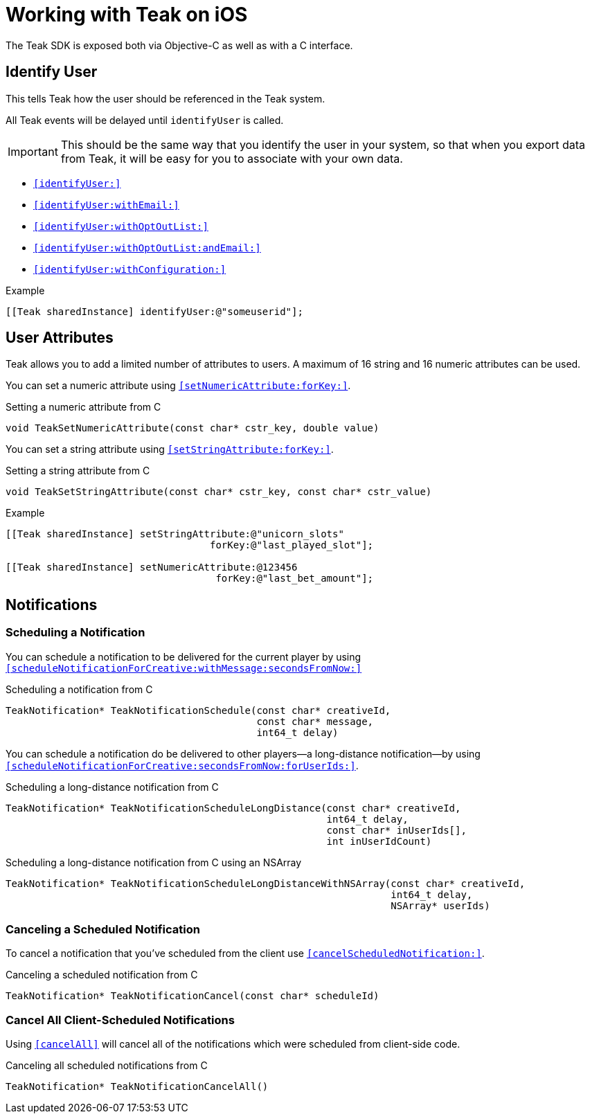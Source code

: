 = Working with Teak on iOS

The Teak SDK is exposed both via Objective-C as well as with a C interface.

== Identify User
This tells Teak how the user should be referenced in the Teak system.

All Teak events will be delayed until ``identifyUser`` is called.

IMPORTANT: This should be the same way that you identify the user in your system, so that when you export data from Teak, it will be easy for you to associate with your own data.

* ``<<identifyUser:>>``
* ``<<identifyUser:withEmail:>>``
* ``<<identifyUser:withOptOutList:>>``
* ``<<identifyUser:withOptOutList:andEmail:>>``
* ``<<identifyUser:withConfiguration:>>``

.Example
[source,objc]
----
[[Teak sharedInstance] identifyUser:@"someuserid"];
----

== User Attributes

Teak allows you to add a limited number of attributes to users. A maximum of 16 string and 16 numeric attributes can be used.

You can set a numeric attribute using ``<<setNumericAttribute:forKey:>>``.

.Setting a numeric attribute from C
[source,c]
----
void TeakSetNumericAttribute(const char* cstr_key, double value)
----

You can set a string attribute using ``<<setStringAttribute:forKey:>>``.

.Setting a string attribute from C
[source,c]
----
void TeakSetStringAttribute(const char* cstr_key, const char* cstr_value)
----

.Example
[source,objc]
----
[[Teak sharedInstance] setStringAttribute:@"unicorn_slots"
                                   forKey:@"last_played_slot"];

[[Teak sharedInstance] setNumericAttribute:@123456
                                    forKey:@"last_bet_amount"];
----

== Notifications

=== Scheduling a Notification

You can schedule a notification to be delivered for the current player by using ``<<scheduleNotificationForCreative:withMessage:secondsFromNow:>>``

.Scheduling a notification from C
[source,c]
----
TeakNotification* TeakNotificationSchedule(const char* creativeId,
                                           const char* message,
                                           int64_t delay)
----

You can schedule a notification do be delivered to other players--a long-distance notification--by using ``<<scheduleNotificationForCreative:secondsFromNow:forUserIds:>>``.

.Scheduling a long-distance notification from C
[source,c]
----
TeakNotification* TeakNotificationScheduleLongDistance(const char* creativeId,
                                                       int64_t delay,
                                                       const char* inUserIds[],
                                                       int inUserIdCount)
----

.Scheduling a long-distance notification from C using an NSArray
[source,c]
----
TeakNotification* TeakNotificationScheduleLongDistanceWithNSArray(const char* creativeId,
                                                                  int64_t delay,
                                                                  NSArray* userIds)
----


=== Canceling a Scheduled Notification

To cancel a notification that you've scheduled from the client use ``<<cancelScheduledNotification:>>``.

.Canceling a scheduled notification from C
[source,c]
----
TeakNotification* TeakNotificationCancel(const char* scheduleId)
----

=== Cancel All Client-Scheduled Notifications

Using ``<<cancelAll>>`` will cancel all of the notifications which were scheduled from client-side code.

.Canceling all scheduled notifications from C
[source,c]
----
TeakNotification* TeakNotificationCancelAll()
----


